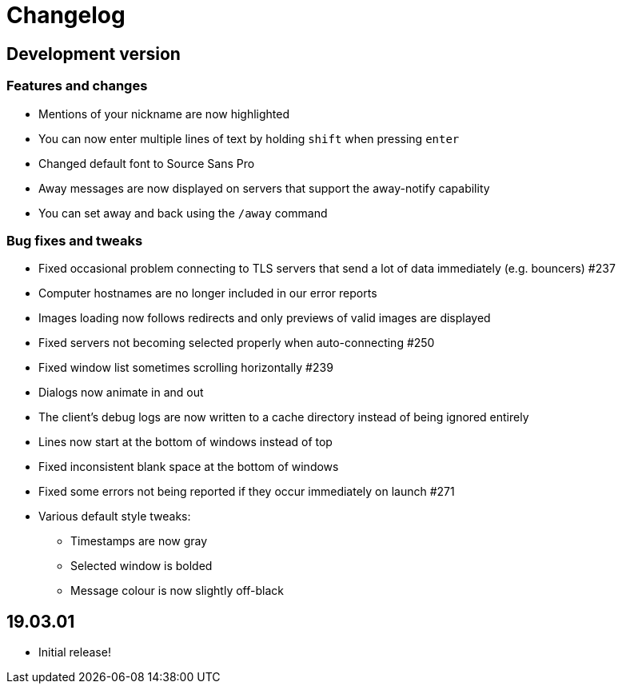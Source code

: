 = Changelog

== Development version

=== Features and changes

* Mentions of your nickname are now highlighted
* You can now enter multiple lines of text by holding `shift` when pressing `enter`
* Changed default font to Source Sans Pro
* Away messages are now displayed on servers that support the away-notify capability
* You can set away and back using the `/away` command

=== Bug fixes and tweaks

* Fixed occasional problem connecting to TLS servers that send a lot of data immediately (e.g. bouncers) #237
* Computer hostnames are no longer included in our error reports
* Images loading now follows redirects and only previews of valid images are displayed
* Fixed servers not becoming selected properly when auto-connecting #250
* Fixed window list sometimes scrolling horizontally #239
* Dialogs now animate in and out
* The client's debug logs are now written to a cache directory instead of being ignored entirely
* Lines now start at the bottom of windows instead of top
* Fixed inconsistent blank space at the bottom of windows
* Fixed some errors not being reported if they occur immediately on launch #271
* Various default style tweaks:
** Timestamps are now gray
** Selected window is bolded
** Message colour is now slightly off-black

== 19.03.01

* Initial release!
